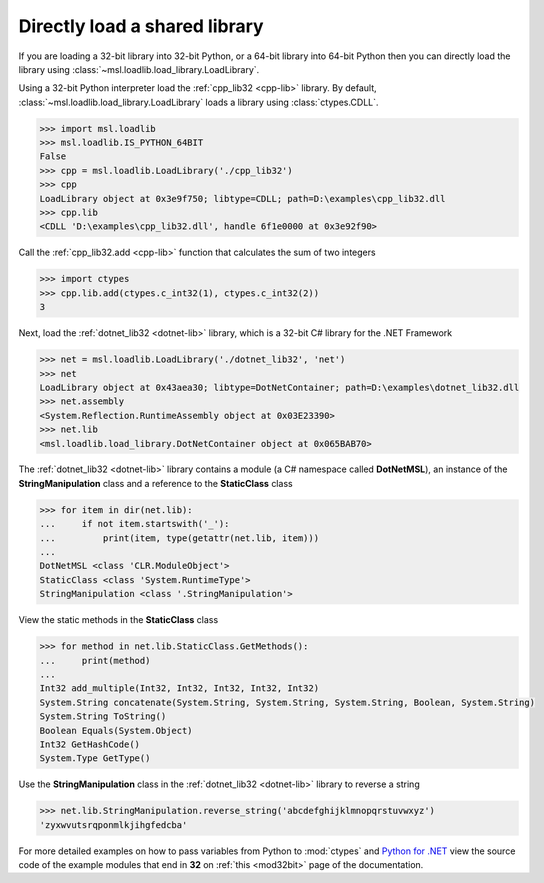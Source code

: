 Directly load a shared library
==============================

If you are loading a 32-bit library into 32-bit Python, or a 64-bit library
into 64-bit Python then you can directly load the library using
:class:`~msl.loadlib.load_library.LoadLibrary`.

Using a 32-bit Python interpreter load the :ref:`cpp_lib32 <cpp-lib>` library.
By default, :class:`~msl.loadlib.load_library.LoadLibrary` loads a library
using :class:`ctypes.CDLL`.

.. code:: python

   >>> import msl.loadlib
   >>> msl.loadlib.IS_PYTHON_64BIT
   False
   >>> cpp = msl.loadlib.LoadLibrary('./cpp_lib32')
   >>> cpp
   LoadLibrary object at 0x3e9f750; libtype=CDLL; path=D:\examples\cpp_lib32.dll
   >>> cpp.lib
   <CDLL 'D:\examples\cpp_lib32.dll', handle 6f1e0000 at 0x3e92f90>

Call the :ref:`cpp_lib32.add <cpp-lib>` function that calculates the sum of two integers

.. code:: python

   >>> import ctypes
   >>> cpp.lib.add(ctypes.c_int32(1), ctypes.c_int32(2))
   3

Next, load the :ref:`dotnet_lib32 <dotnet-lib>` library, which is a 32-bit C# library for the .NET Framework

.. code:: python

   >>> net = msl.loadlib.LoadLibrary('./dotnet_lib32', 'net')
   >>> net
   LoadLibrary object at 0x43aea30; libtype=DotNetContainer; path=D:\examples\dotnet_lib32.dll
   >>> net.assembly
   <System.Reflection.RuntimeAssembly object at 0x03E23390>
   >>> net.lib
   <msl.loadlib.load_library.DotNetContainer object at 0x065BAB70>

The :ref:`dotnet_lib32 <dotnet-lib>` library contains a module (a C# namespace called **DotNetMSL**),
an instance of the **StringManipulation** class and a reference to the **StaticClass** class

.. code:: python

   >>> for item in dir(net.lib):
   ...     if not item.startswith('_'):
   ...         print(item, type(getattr(net.lib, item)))
   ...
   DotNetMSL <class 'CLR.ModuleObject'>
   StaticClass <class 'System.RuntimeType'>
   StringManipulation <class '.StringManipulation'>

View the static methods in the **StaticClass** class

.. code:: python

   >>> for method in net.lib.StaticClass.GetMethods():
   ...     print(method)
   ...
   Int32 add_multiple(Int32, Int32, Int32, Int32, Int32)
   System.String concatenate(System.String, System.String, System.String, Boolean, System.String)
   System.String ToString()
   Boolean Equals(System.Object)
   Int32 GetHashCode()
   System.Type GetType()

Use the **StringManipulation** class in the :ref:`dotnet_lib32 <dotnet-lib>` library to reverse a string

.. code:: python

   >>> net.lib.StringManipulation.reverse_string('abcdefghijklmnopqrstuvwxyz')
   'zyxwvutsrqponmlkjihgfedcba'

For more detailed examples on how to pass variables from Python to :mod:`ctypes`
and `Python for .NET <https://pythonnet.github.io/>`_ view the source code of the
example modules that end in **32** on :ref:`this <mod32bit>` page of the documentation.
